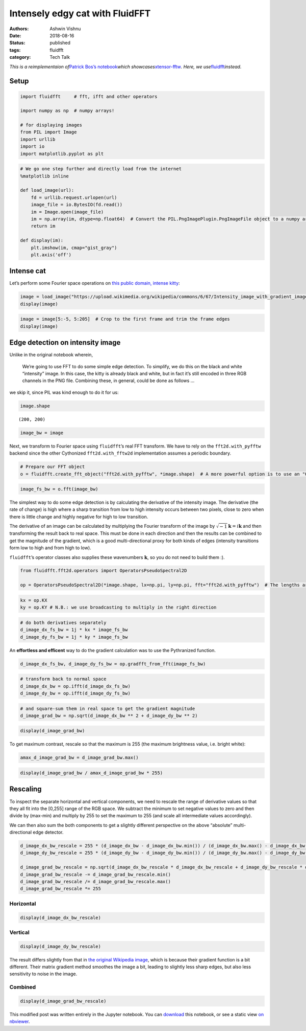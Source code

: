 Intensely edgy cat with FluidFFT
################################

:authors: Ashwin Vishnu
:date: 2018-08-16
:status: published
:tags: fluidfft
:category: Tech Talk

*This is a reimplementaion of*\ `Patrick Bos’s
notebook <https://github.com/egpbos/xtensor-fftw/blob/master/notebooks/intensely_edgy_cat.ipynb>`__\ *which
showcases*\ `xtensor-fftw <https://github.com/egpbos/xtensor-fftw/>`__\ *.
Here, we
use*\ `fluidfft <https://fluidfft.readthedocs.io>`__\ *instead.*

Setup
-----

.. code:: ipython3

    import fluidfft     # fft, ifft and other operators

    import numpy as np  # numpy arrays!

    # for displaying images
    from PIL import Image
    import urllib
    import io
    import matplotlib.pyplot as plt

.. code:: ipython3

    # We go one step further and directly load from the internet
    %matplotlib inline

    def load_image(url):
        fd = urllib.request.urlopen(url)
        image_file = io.BytesIO(fd.read())
        im = Image.open(image_file)
        im = np.array(im, dtype=np.float64)  # Convert the PIL.PngImagePlugin.PngImageFile object to a numpy array
        return im

    def display(im):
        plt.imshow(im, cmap="gist_gray")
        plt.axis('off')

Intense cat
-----------

Let’s perform some Fourier space operations on `this public domain,
intense
kitty <https://commons.wikimedia.org/wiki/File:Intensity_image_with_gradient_images.png>`__:

.. code:: ipython3

    image = load_image("https://upload.wikimedia.org/wikipedia/commons/6/67/Intensity_image_with_gradient_images.png")
    display(image)



.. image:: images/intensely_edgy_cat_7_0.png


.. code:: ipython3

    image = image[5:-5, 5:205]  # Crop to the first frame and trim the frame edges
    display(image)



.. image:: images/intensely_edgy_cat_8_0.png


Edge detection on intensity image
---------------------------------

Unlike in the original notebook wherein,

   We’re going to use FFT to do some simple edge detection. To simplify,
   we do this on the black and white “intensity” image. In this case,
   the kitty is already black and white, but in fact it’s still encoded
   in three RGB channels in the PNG file. Combining these, in general,
   could be done as follows …

we skip it, since PIL was kind enough to do it for us:

.. code:: ipython3

    image.shape




.. parsed-literal::

    (200, 200)



.. code:: ipython3

    image_bw = image

Next, we transform to Fourier space using ``fluidfft``\ ’s real FFT
transform. We have to rely on the ``fft2d.with_pyfftw`` backend since
the other Cythonized ``fft2d.with_fftw2d`` implementation assumes a
periodic boundary.

.. code:: ipython3

    # Prepare our FFT object
    o = fluidfft.create_fft_object("fft2d.with_pyfftw", *image.shape)  # A more powerful option is to use an "Operator" class, demonstrated below

.. code:: ipython3

    image_fs_bw = o.fft(image_bw)

The simplest way to do some edge detection is by calculating the
derivative of the intensity image. The derivative (the rate of change)
is high where a sharp transition from low to high intensity occurs
between two pixels, close to zero when there is little change and highly
negative for high to low transition.

The derivative of an image can be calculated by multiplying the Fourier
transform of the image by
:math:`\sqrt{-1} \boldsymbol{k} = i \boldsymbol{k}` and then
transforming the result back to real space. This must be done in each
direction and then the results can be combined to get the magnitude of
the gradient, which is a good multi-directional proxy for both kinds of
edges (intensity transitions form low to high and from high to low).

``fluidfft``\ ’s operator classes also supplies these wavenumbers
:math:`\boldsymbol{k}`, so you do not need to build them :).

.. code:: ipython3

    from fluidfft.fft2d.operators import OperatorsPseudoSpectral2D

    op = OperatorsPseudoSpectral2D(*image.shape, lx=np.pi, ly=np.pi, fft="fft2d.with_pyfftw")  # The lengths are arbitary

.. code:: ipython3

    kx = op.KX
    ky = op.KY # N.B.: we use broadcasting to multiply in the right direction

.. code:: ipython3

    # do both derivatives separately
    d_image_dx_fs_bw = 1j * kx * image_fs_bw
    d_image_dy_fs_bw = 1j * ky * image_fs_bw

An **effortless and efficent** way to do the gradient calculation was to
use the Pythranized function.

.. code:: ipython3

    d_image_dx_fs_bw, d_image_dy_fs_bw = op.gradfft_from_fft(image_fs_bw)

.. code:: ipython3

    # transform back to normal space
    d_image_dx_bw = op.ifft(d_image_dx_fs_bw)
    d_image_dy_bw = op.ifft(d_image_dy_fs_bw)

.. code:: ipython3

    # and square-sum them in real space to get the gradient magnitude
    d_image_grad_bw = np.sqrt(d_image_dx_bw ** 2 + d_image_dy_bw ** 2)

.. code:: ipython3

    display(d_image_grad_bw)



.. image:: images/intensely_edgy_cat_24_0.png


To get maximum contrast, rescale so that the maximum is 255 (the maximum
brightness value, i.e. bright white):

.. code:: ipython3

    amax_d_image_grad_bw = d_image_grad_bw.max()

.. code:: ipython3

    display(d_image_grad_bw / amax_d_image_grad_bw * 255)



.. image:: images/intensely_edgy_cat_27_0.png


Rescaling
---------

To inspect the separate horizontal and vertical components, we need to
rescale the range of derivative values so that they all fit into the
[0,255] range of the RGB space. We subtract the minimum to set negative
values to zero and then divide by (max-min) and multiply by 255 to set
the maximum to 255 (and scale all intermediate values accordingly).

We can then also sum the both components to get a slightly different
perspective on the above “absolute” multi-directional edge detector.

.. code:: ipython3

    d_image_dx_bw_rescale = 255 * (d_image_dx_bw - d_image_dx_bw.min()) / (d_image_dx_bw.max() - d_image_dx_bw.min())
    d_image_dy_bw_rescale = 255 * (d_image_dy_bw - d_image_dy_bw.min()) / (d_image_dy_bw.max() - d_image_dy_bw.min())

    d_image_grad_bw_rescale = np.sqrt(d_image_dx_bw_rescale * d_image_dx_bw_rescale + d_image_dy_bw_rescale * d_image_dy_bw_rescale);
    d_image_grad_bw_rescale -= d_image_grad_bw_rescale.min()
    d_image_grad_bw_rescale /= d_image_grad_bw_rescale.max()
    d_image_grad_bw_rescale *= 255

Horizontal
~~~~~~~~~~

.. code:: ipython3

    display(d_image_dx_bw_rescale)



.. image:: images/intensely_edgy_cat_31_0.png


Vertical
~~~~~~~~

.. code:: ipython3

    display(d_image_dy_bw_rescale)



.. image:: images/intensely_edgy_cat_33_0.png


The result differs slightly from that in `the original Wikipedia
image <https://commons.wikimedia.org/wiki/File:Intensity_image_with_gradient_images.png>`__,
which is because their gradient function is a bit different. Their
matrix gradient method smoothes the image a bit, leading to slightly
less sharp edges, but also less sensitivity to noise in the image.

Combined
~~~~~~~~

.. code:: ipython3

    display(d_image_grad_bw_rescale)



.. image:: images/intensely_edgy_cat_36_0.png


This modified post was written entirely in the Jupyter notebook. You can
`download
<https://raw.githubusercontent.com/ashwinvis/ashwinvis.github.io/develop/content/intensely_edgy_cat.ipynb>`__
this notebook, or see a static view `on
nbviewer <https://nbviewer.jupyter.org/github/ashwinvis/ashwinvis.github.io/blob/develop/content/intensely_edgy_cat.ipynb>`__.
